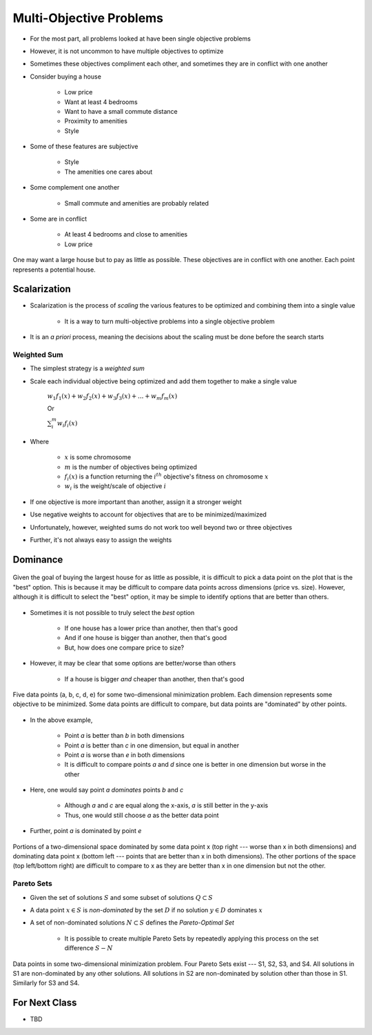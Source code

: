 ************************
Multi-Objective Problems
************************

* For the most part, all problems looked at have been single objective problems
* However, it is not uncommon to have multiple objectives to optimize
* Sometimes these objectives compliment each other, and sometimes they are in conflict with one another

* Consider buying a house

    * Low price
    * Want at least 4 bedrooms
    * Want to have a small commute distance
    * Proximity to amenities
    * Style


* Some of these features are subjective

    * Style
    * The amenities one cares about


* Some complement one another

    * Small commute and amenities are probably related


* Some are in conflict

    * At least 4 bedrooms and close to amenities
    * Low price


.. figure:: house_multiobjective_plot.png
    :width: 500 px
    :align: center

    One may want a large house but to pay as little as possible. These objectives are in conflict with one another. Each
    point represents a potential house. 



Scalarization
=============

* Scalarization is the process of *scaling* the various features to be optimized and combining them into a single value

    * It is a way to turn multi-objective problems into a single objective problem


* It is an *a priori* process, meaning the decisions about the scaling must be done before the search starts


Weighted Sum
------------

* The simplest strategy is a *weighted sum*
* Scale each individual objective being optimized and add them together to make a single value

    :math:`w_{1}f_{1}(x) + w_{2}f_{2}(x) + w_{3}f_{3}(x) + ... + w_{m}f_{m}(x)`

    Or

    :math:`\sum_{i}^{m}w_{i}f_{i}(x)`


* Where

    * :math:`x` is some chromosome
    * :math:`m` is the number of objectives being optimized
    * :math:`f_{i}(x)` is a function returning the :math:`i^{th}` objective's fitness on chromosome :math:`x`
    * :math:`w_i` is the weight/scale of objective :math:`i`


* If one objective is more important than another, assign it a stronger weight
* Use negative weights to account for objectives that are to be minimized/maximized

* Unfortunately, however, weighted sums do not work too well beyond two or three objectives
* Further, it's not always easy to assign the weights



Dominance
=========

.. figure:: house_multiobjective_dominance_plot.png
    :width: 500 px
    :align: center

    Given the goal of buying the largest house for as little as possible, it is difficult to pick a data point on the
    plot that is the "best" option. This is because it may be difficult to compare data points across dimensions (price
    vs. size). However, although it is difficult to select the "best" option, it may be simple to identify options that
    are better than others.


* Sometimes it is not possible to truly select the *best* option

    * If one house has a lower price than another, then that's good
    * And if one house is bigger than another, then that's good
    * But, how does one compare price to size?


* However, it may be clear that some options are better/worse than others

    * If a house is bigger *and* cheaper than another, then that's good


.. figure:: example_dominance_plot.png
    :width: 333 px
    :align: center

    Five data points (a, b, c, d, e) for some two-dimensional minimization problem. Each dimension represents some
    objective to be minimized. Some data points are difficult to compare, but data points are "dominated" by other
    points.


* In the above example,

    * Point `a` is better than `b` in both dimensions
    * Point `a` is better than `c` in one dimension, but equal in another
    * Point `a` is worse than `e` in both dimensions
    * It is difficult to compare points `a` and `d` since one is better in one dimension but worse in the other


* Here, one would say point `a` *dominates* points `b` and `c`

    * Although `a` and `c` are equal along the x-axis, `a` is still better in the y-axis
    * Thus, one would still choose `a` as the better data point


* Further, point `a` is dominated by point `e`


.. figure:: example_dominance_plot_general.png
    :width: 333 px
    :align: center

    Portions of a two-dimensional space dominated by some data point x (top right --- worse than x in both dimensions)
    and dominating data point x (bottom left --- points that are better than x in both dimensions). The other portions
    of the space (top left/bottom right) are difficult to compare to x as they are better than x in one dimension but
    not the other.


Pareto Sets
-----------

* Given the set of solutions :math:`S` and some subset of solutions :math:`Q \subset S`
* A data point :math:`x \in S` is *non-dominated* by the set :math:`D` if no solution :math:`y \in D` dominates :math:`x`

* A set of non-dominated solutions :math:`N \subset S` defines the *Pareto-Optimal Set*

    * It is possible to create multiple Pareto Sets by repeatedly applying this process on the set difference :math:`S - N`


.. figure:: pareto_sets.png
    :width: 333 px
    :align: center

    Data points in some two-dimensional minimization problem. Four Pareto Sets exist --- S1, S2, S3, and S4. All
    solutions in S1 are non-dominated by any other solutions. All solutions in S2 are non-dominated by solution other
    than those in S1. Similarly for S3 and S4.



For Next Class
==============

* TBD
